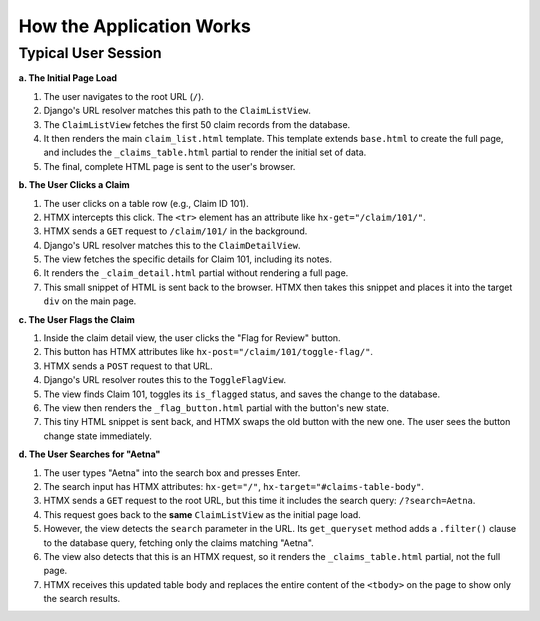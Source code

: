 .. _how_it_works:

How the Application Works
=========================

Typical User Session
---------------------------

**a. The Initial Page Load**

1.  The user navigates to the root URL (``/``).
2.  Django's URL resolver matches this path to the ``ClaimListView``.
3.  The ``ClaimListView`` fetches the first 50 claim records from the database.
4.  It then renders the main ``claim_list.html`` template. This template extends ``base.html`` to create the full page, and includes the ``_claims_table.html`` partial to render the initial set of data.
5.  The final, complete HTML page is sent to the user's browser.

**b. The User Clicks a Claim**

1.  The user clicks on a table row (e.g., Claim ID 101).
2.  HTMX intercepts this click. The ``<tr>`` element has an attribute like ``hx-get="/claim/101/"``.
3.  HTMX sends a ``GET`` request to ``/claim/101/`` in the background.
4.  Django's URL resolver matches this to the ``ClaimDetailView``.
5.  The view fetches the specific details for Claim 101, including its notes.
6.  It renders the ``_claim_detail.html`` partial without rendering a full page.
7.  This small snippet of HTML is sent back to the browser. HTMX then takes this snippet and places it into the target ``div`` on the main page.

**c. The User Flags the Claim**

1.  Inside the claim detail view, the user clicks the "Flag for Review" button.
2.  This button has HTMX attributes like ``hx-post="/claim/101/toggle-flag/"``.
3.  HTMX sends a ``POST`` request to that URL.
4.  Django's URL resolver routes this to the ``ToggleFlagView``.
5.  The view finds Claim 101, toggles its ``is_flagged`` status, and saves the change to the database.
6.  The view then renders the ``_flag_button.html`` partial with the button's new state.
7.  This tiny HTML snippet is sent back, and HTMX swaps the old button with the new one. The user sees the button change state immediately.

**d. The User Searches for "Aetna"**

1.  The user types "Aetna" into the search box and presses Enter.
2.  The search input has HTMX attributes: ``hx-get="/"``, ``hx-target="#claims-table-body"``.
3.  HTMX sends a ``GET`` request to the root URL, but this time it includes the search query: ``/?search=Aetna``.
4.  This request goes back to the **same** ``ClaimListView`` as the initial page load.
5.  However, the view detects the ``search`` parameter in the URL. Its ``get_queryset`` method adds a ``.filter()`` clause to the database query, fetching only the claims matching "Aetna".
6.  The view also detects that this is an HTMX request, so it renders the ``_claims_table.html`` partial, not the full page.
7.  HTMX receives this updated table body and replaces the entire content of the ``<tbody>`` on the page to show only the search results.
